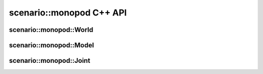 .. _scenario_monopod_cpp:

scenario::monopod C++ API
=========================

scenario::monopod::World
------------------------

.. doxygenclass:: scenario::monopod::World
 :project: scenario
 :members:


scenario::monopod::Model
------------------------

.. doxygenclass:: scenario::monopod::Model
 :project: scenario
 :members:


scenario::monopod::Joint
---------------------------

.. doxygenclass:: scenario::monopod::Joint
 :project: scenario
 :members:
